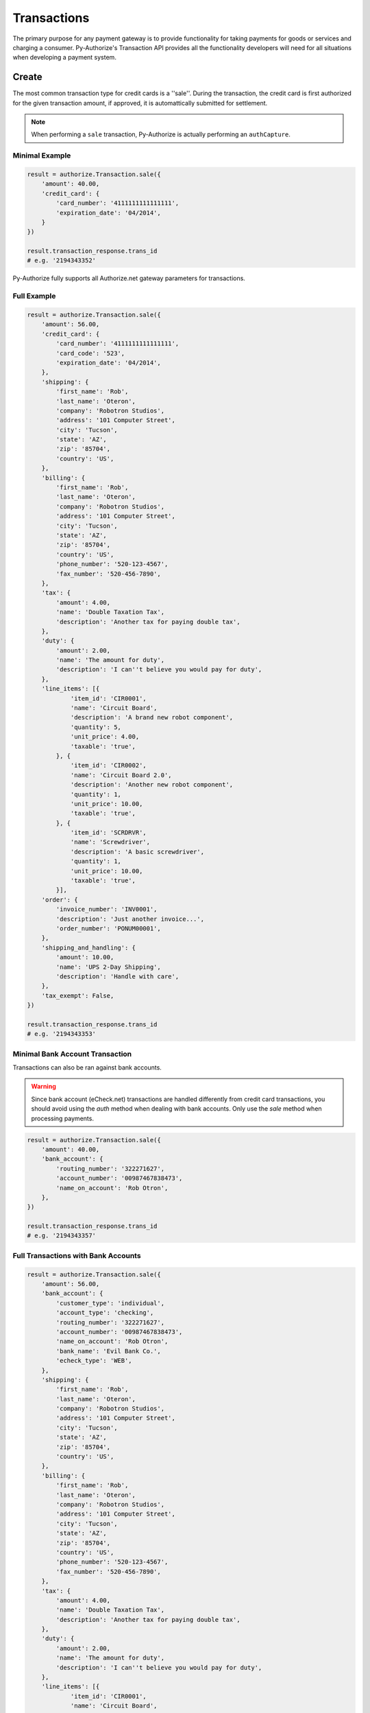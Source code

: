 Transactions
============

The primary purpose for any payment gateway is to provide functionality for 
taking payments for goods or services and charging a consumer. Py-Authorize's 
Transaction API provides all the functionality developers will need for all 
situations when developing a payment system. 

Create
------

The most common transaction type for credit cards is a ''sale''. During the 
transaction, the credit card is first authorized for the given transaction 
amount, if approved, it is automattically submitted for settlement.

.. note::

    When performing a ``sale`` transaction, Py-Authorize is actually 
    performing an ``authCapture``.

Minimal Example
~~~~~~~~~~~~~~~

.. code-block:: python

    result = authorize.Transaction.sale({
        'amount': 40.00,
        'credit_card': {
            'card_number': '4111111111111111',
            'expiration_date': '04/2014',
        }
    })

    result.transaction_response.trans_id
    # e.g. '2194343352'


Py-Authorize fully supports all Authorize.net gateway parameters for 
transactions.

Full Example
~~~~~~~~~~~~

.. code-block:: python

    result = authorize.Transaction.sale({
        'amount': 56.00,
        'credit_card': {
            'card_number': '4111111111111111',
            'card_code': '523',
            'expiration_date': '04/2014',
        },
        'shipping': {
            'first_name': 'Rob',
            'last_name': 'Oteron',
            'company': 'Robotron Studios',
            'address': '101 Computer Street',
            'city': 'Tucson',
            'state': 'AZ',
            'zip': '85704',
            'country': 'US',
        },
        'billing': {
            'first_name': 'Rob',
            'last_name': 'Oteron',
            'company': 'Robotron Studios',
            'address': '101 Computer Street',
            'city': 'Tucson',
            'state': 'AZ',
            'zip': '85704',
            'country': 'US',
            'phone_number': '520-123-4567',
            'fax_number': '520-456-7890',
        },
        'tax': {
            'amount': 4.00,
            'name': 'Double Taxation Tax',
            'description': 'Another tax for paying double tax',
        },
        'duty': {
            'amount': 2.00,
            'name': 'The amount for duty',
            'description': 'I can''t believe you would pay for duty',
        },
        'line_items': [{
                'item_id': 'CIR0001',
                'name': 'Circuit Board',
                'description': 'A brand new robot component',
                'quantity': 5,
                'unit_price': 4.00,
                'taxable': 'true',
            }, {
                'item_id': 'CIR0002',
                'name': 'Circuit Board 2.0',
                'description': 'Another new robot component',
                'quantity': 1,
                'unit_price': 10.00,
                'taxable': 'true',
            }, {
                'item_id': 'SCRDRVR',
                'name': 'Screwdriver',
                'description': 'A basic screwdriver',
                'quantity': 1,
                'unit_price': 10.00,
                'taxable': 'true',
            }],
        'order': {
            'invoice_number': 'INV0001',
            'description': 'Just another invoice...',
            'order_number': 'PONUM00001',
        },
        'shipping_and_handling': {
            'amount': 10.00,
            'name': 'UPS 2-Day Shipping',
            'description': 'Handle with care',
        },
        'tax_exempt': False,
    })

    result.transaction_response.trans_id
    # e.g. '2194343353'


Minimal Bank Account Transaction
~~~~~~~~~~~~~~~~~~~~~~~~~~~~~~~~

Transactions can also be ran against bank accounts.

.. warning::

    Since bank account (eCheck.net) transactions are handled differently from 
    credit card transactions, you should avoid using the `auth` method when 
    dealing with bank accounts. Only use the `sale` method when processing 
    payments.

.. code-block:: python

    result = authorize.Transaction.sale({
        'amount': 40.00,
        'bank_account': {
            'routing_number': '322271627',
            'account_number': '00987467838473',
            'name_on_account': 'Rob Otron',
        },
    })

    result.transaction_response.trans_id
    # e.g. '2194343357'


Full Transactions with Bank Accounts
~~~~~~~~~~~~~~~~~~~~~~~~~~~~~~~~~~~~

.. code-block:: python

    result = authorize.Transaction.sale({
        'amount': 56.00,
        'bank_account': {
            'customer_type': 'individual',
            'account_type': 'checking',
            'routing_number': '322271627',
            'account_number': '00987467838473',
            'name_on_account': 'Rob Otron',
            'bank_name': 'Evil Bank Co.',
            'echeck_type': 'WEB',
        },
        'shipping': {
            'first_name': 'Rob',
            'last_name': 'Oteron',
            'company': 'Robotron Studios',
            'address': '101 Computer Street',
            'city': 'Tucson',
            'state': 'AZ',
            'zip': '85704',
            'country': 'US',
        },
        'billing': {
            'first_name': 'Rob',
            'last_name': 'Oteron',
            'company': 'Robotron Studios',
            'address': '101 Computer Street',
            'city': 'Tucson',
            'state': 'AZ',
            'zip': '85704',
            'country': 'US',
            'phone_number': '520-123-4567',
            'fax_number': '520-456-7890',
        },
        'tax': {
            'amount': 4.00,
            'name': 'Double Taxation Tax',
            'description': 'Another tax for paying double tax',
        },
        'duty': {
            'amount': 2.00,
            'name': 'The amount for duty',
            'description': 'I can''t believe you would pay for duty',
        },
        'line_items': [{
                'item_id': 'CIR0001',
                'name': 'Circuit Board',
                'description': 'A brand new robot component',
                'quantity': 5,
                'unit_price': 4.00,
                'taxable': 'true',
            }, {
                'item_id': 'CIR0002',
                'name': 'Circuit Board 2.0',
                'description': 'Another new robot component',
                'quantity': 1,
                'unit_price': 10.00,
                'taxable': 'true',
            }, {
                'item_id': 'SCRDRVR',
                'name': 'Screwdriver',
                'description': 'A basic screwdriver',
                'quantity': 1,
                'unit_price': 10.00,
                'taxable': 'true',
            }],
        'order': {
            'invoice_number': 'INV0001',
            'description': 'Just another invoice...',
            'order_number': 'PONUM00001',
        },
        'shipping_and_handling': {
            'amount': 10.00,
            'name': 'UPS 2-Day Shipping',
            'description': 'Handle with care',
        },
        'tax_exempt': False,
    })

    result.transaction_response.trans_id
    # e.g. '2194343358'


Transactions with CIM Data
~~~~~~~~~~~~~~~~~~~~~~~~~~

Transactions can also be ran with stored customer payment profile 
information. When performing a transaction for a CIM managed payment profile, 
you must include the customer ID and payment profile ID. Additionally, you 
can include a customer's stored address ID as the shipping address for an 
order.

.. code-block:: python

    result = authorize.Transaction.sale({
        'amount': 56.00,
        'customer_id': '19086684',
        'payment_id': '17633614',
        'shipping_id': '14634122',
    })

    result.transaction_response.trans_id
    # e.g. '2194343354'


Full Transactions Example with CIM Data
~~~~~~~~~~~~~~~~~~~~~~~~~~~~~~~~~~~~~~~

.. code-block:: python

    result = authorize.Transaction.sale({
        'amount': 56.00,
        'customer_id': '19086684',
        'payment_id': '17633614',
        'shipping_id': '14634122',
        'tax': {
            'amount': 4.00,
            'name': 'Double Taxation Tax',
            'description': 'Another tax for paying double tax',
        },
        'duty': {
            'amount': 2.00,
            'name': 'The amount for duty',
            'description': 'I can''t believe you would pay for duty',
        },
        'line_items': [{
                'item_id': 'CIR0001',
                'name': 'Circuit Board',
                'description': 'A brand new robot component',
                'quantity': 5,
                'unit_price': 4.00,
                'taxable': 'true',
            }, {
                'item_id': 'CIR0002',
                'name': 'Circuit Board 2.0',
                'description': 'Another new robot component',
                'quantity': 1,
                'unit_price': 10.00,
                'taxable': 'true',
            }, {
                'item_id': 'SCRDRVR',
                'name': 'Screwdriver',
                'description': 'A basic screwdriver',
                'quantity': 1,
                'unit_price': 10.00,
                'taxable': 'true',
            }],
        'order': {
            'invoice_number': 'INV0001',
            'description': 'Just another invoice...',
            'order_number': 'PONUM00001',
        },
        'shipping_and_handling': {
            'amount': 10.00,
            'name': 'UPS 2-Day Shipping',
            'description': 'Handle with care',
        },
        'tax_exempt': False,
    })

    result.transaction_response.trans_id
    # e.g. '2194343355'


Auth
----

The ``auth`` method is equivalent to the the Authorize.net ``authorizeOnly`` 
method. When calling ``auth``, the credit card is temporarily authorized for 
the given transaction amount without being submitted for settlement. This 
allows you to ensure you will be able to charge the card but hold off if in 
case you later no longer need to charge the card or need reduce the amount 
you plan to charge. In order to finalize the transaction charge, you must 
settle the transaction by using the ``settle`` transaction method.

This method takes the same parameters as the ``sale`` method.

Example
~~~~~~~

.. code-block:: python

    result = authorize.Transaction.auth({
        'amount': 40.00,
        'credit_card': {
            'card_number': '4111111111111111',
            'expiration_date': '04/2014,
        }
    })

    result.transaction_response.trans_id
    # e.g. '2194343356'

The ``auth`` method takes the same values as as the ``sale`` method.

Settling
--------

In order to finalize a previously authorized transaction, you must call the
``settle`` method on the transaction ID. When settling a transaction, the 
amount for the transaction can be changed as long as it is less than the
original authorized amount.

Example
~~~~~~~ 

.. code-block:: python

    result = authorize.Transaction.settle('89798235')


Refund
------

This transaction type is used to refund a customer for a transaction that was
originally processed and successfully settled through the payment gateway (it
is the Authorize.net equivalent of a Credit).

When issuing a refund, Authorize.net requires the amount of the transaction,
the last four digits of the credit card and the transaction ID. If you do not 
have the amount or last four digits of the credit card readily available, 
this information can be gotten using the ``details`` method.

Example
~~~~~~~

.. code-block:: python

    result = authorize.Transaction.refund({
        'amount': 40.00,
        'last_four': '1111',
        'transaction_id': '0123456789'
    })


Void
----

This transaction type can be used to cancel either an original transaction 
that is not yet settled or an entire order composed of more than one 
transaction. A Void prevents the transaction or the order from being sent 
for settlement. You will only be able to void a transaction that is not 
already settled, expired, or failed.

Example
~~~~~~~

.. code-block:: python

    result = authorize.Transaction.refund('0123456789')


Credit
------

Authorize.net provides the ability to issue refunds for transactions that 
were not originally submitted through the payment gateway (it is the 
Authorize.net equivalent of an Unlinked Credit). It also allows you to 
override restrictions set on basic credits, such as refunds for transactions 
beyond the 120-day refund limit.

.. note::

    The ability to submit unlinked credits is not a standard payment 
    gateway account feature. You must request the Expanded Credits 
    Capability (ECC) feature by submitting an application to Authorize.net. 
    More information on Unlinked Credits can be found under `Authorize.net 
    Transaction Types`_ documentation.

Example
~~~~~~~

.. code-block:: python

    result = authorize.Transaction.credit({
        'amount': 120.00,
        'customer_id': '0987654321',
        'payment_id': '1348979152'
    })


.. _Authorize.net Transaction Types: http://www.authorize.net/support/merchant/Submitting_Transactions/Credit_Card_Transaction_Types.htm#Unlinked


Details
-------

This transaction type is used to get detailed information about one specific 
transaction based on the transaction ID.

Example
~~~~~~~

.. code-block:: python

    result = authorize.Transaction.details('0123456789')


List Transactions
-----------------

This transaction type will return data for all transactions in a given batch.

Example
~~~~~~~

.. code-block:: python

    result = authorize.Transaction.list('0123456789')


Additionally, omitting the batch ID will return data for all transactions 
that are currently unsettled.

Example
~~~~~~~

.. code-block:: python

    result = authorize.Transaction.list()


